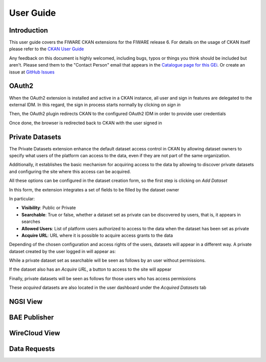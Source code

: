 ==========
User Guide
==========

------------
Introduction
------------

This user guide covers the FIWARE CKAN extensions for the FIWARE release 6. For details on
the usage of CKAN itself please refer to the `CKAN User Guide <http://docs.ckan.org/en/latest/user-guide.html>`__

Any feedback on this document is highly welcomed, including bugs, typos or things you think should be included but aren't.
Please send them to the "Contact Person" email that appears in the `Catalogue page for this GEi`_. Or create an issue at `GitHub Issues`_

.. _Catalogue page for this GEi: https://catalogue.fiware.org/enablers/ckan
.. _GitHub Issues: https://github.com/conwetlab/FIWARE-CKAN-Extensions/issues/new

------
OAuth2
------

When the OAuth2 extension is installed and active in a CKAN instance, all user and sign in features are delegated to
the external IDM. In this regard, the sign in process starts normally by clicking on *sign in*

.. image:: images/oauth1.png
   :align: center
   :scale: 50%

Then, the OAuth2 plugin redirects CKAN to the configured OAuth2 IDM in order to provide user credentials

.. image:: images/oauth2.png
   :align: center
   :scale: 50%

Once done, the browser is redirected back to CKAN with the user signed in

.. image:: images/oauth3.png
   :align: center


----------------
Private Datasets
----------------

The Private Datasets extension enhance the default dataset access control in CKAN by allowing dataset owners to specify
what users of the platform can access to the data, even if they are not part of the same organization.

Additionally, it establishes the basic mechanism for acquiring access to the data by allowing to discover private datasets
and configuring the site where this access can be acquired.

All these options can be configured in the dataset creation form, so the first step is clicking on *Add Dataset*

.. image:: images/private1.png
   :align: center
   :scale: 50%

In this form, the extension integrates a set of fields to be filled by the dataset owner

.. image:: images/private2.png
   :align: center
   :scale: 50%

In particular:

* **Visibility**: Public or Private
* **Searchable**: True or false, whether a dataset set as private can be discovered by users, that is, it appears in searches
* **Allowed Users**: List of platform users authorized to access to the data when the dataset has been set as private
* **Acquire URL**: URL where it is possible to acquire access grants to the data

Depending of the chosen configuration and access rights of the users, datasets will appear in a different way. A private dataset
created by the user logged in will appear as:

.. image:: images/private3.png
   :align: center
   :scale: 50%

While a private dataset set as searchable will be seen as follows by an user without permissions.

.. image:: images/private4.png
   :align: center
   :scale: 50%

If the dataset also has an *Acquire URL*, a button to access to the site will appear

.. image:: images/private5.png
   :align: center
   :scale: 50%

Finally, private datasets will be seen as follows for those users who has access permissions

.. image:: images/private6.png
   :align: center
   :scale: 50%

These *acquired* datasets are also located in the user dashboard under the *Acquired Datasets* tab

.. image:: images/private7.png
   :align: center
   :scale: 50%

---------
NGSI View
---------

-------------
BAE Publisher
-------------

--------------
WireCloud View
--------------

-------------
Data Requests
-------------
